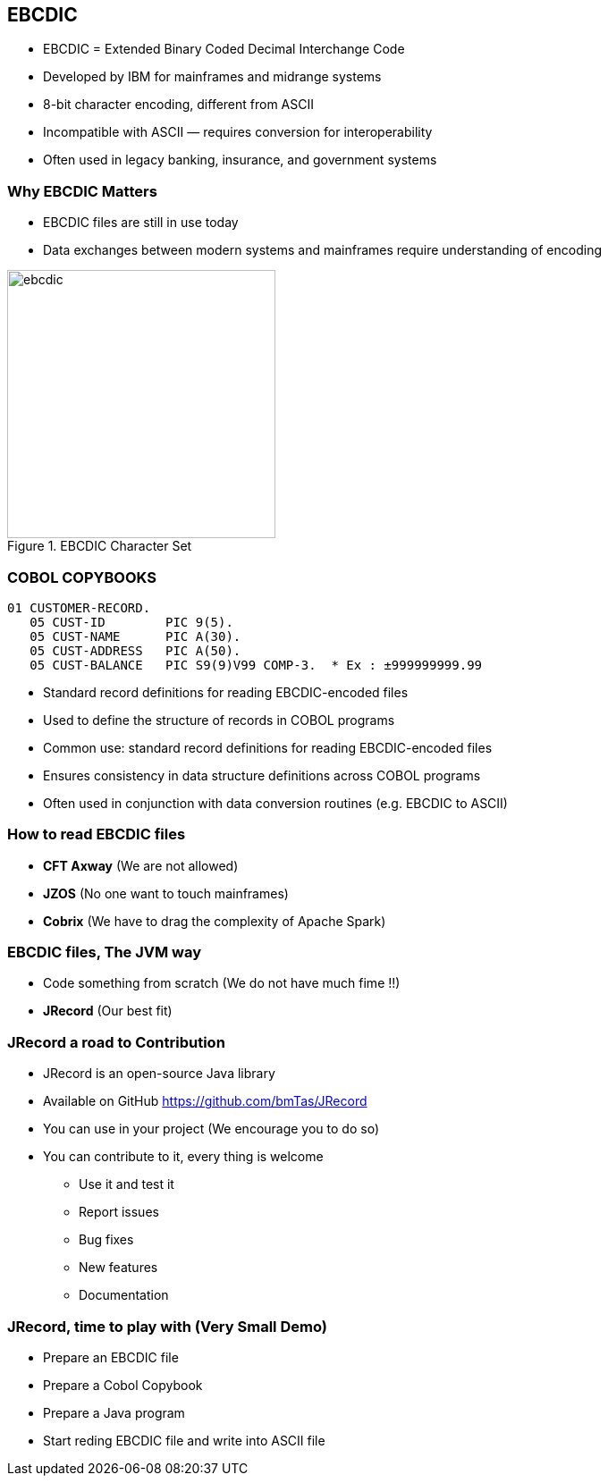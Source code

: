 == EBCDIC

* EBCDIC = Extended Binary Coded Decimal Interchange Code
* Developed by IBM for mainframes and midrange systems
* 8-bit character encoding, different from ASCII
* Incompatible with ASCII — requires conversion for interoperability
* Often used in legacy banking, insurance, and government systems

=== Why EBCDIC Matters
====
[.column]

* EBCDIC files are still in use today
* Data exchanges between modern systems and mainframes require understanding of encoding

[.column]
image::ebcdic.png[width=300, title="EBCDIC Character Set"]
====

=== COBOL COPYBOOKS


[source,cobol]
----
01 CUSTOMER-RECORD.
   05 CUST-ID        PIC 9(5).
   05 CUST-NAME      PIC A(30).
   05 CUST-ADDRESS   PIC A(50).
   05 CUST-BALANCE   PIC S9(9)V99 COMP-3.  * Ex : ±999999999.99
----

* Standard record definitions for reading EBCDIC-encoded files
* Used to define the structure of records in COBOL programs

* Common use: standard record definitions for reading EBCDIC-encoded files
* Ensures consistency in data structure definitions across COBOL programs
* Often used in conjunction with data conversion routines (e.g. EBCDIC to ASCII)


=== How to read EBCDIC files 

* **CFT Axway** (We are not allowed)
* **JZOS** (No one want to touch mainframes)
* **Cobrix** (We have to drag the complexity of Apache Spark) 

=== EBCDIC files, The JVM way 
* Code something from scratch (We do not have much fime !!)
* **JRecord** (Our best fit)

=== JRecord a road to Contribution
* JRecord is an open-source Java library 
* Available on GitHub https://github.com/bmTas/JRecord 
* You can use in your project (We encourage you to do so)
* You can contribute to it, every thing is welcome
   ** Use it and test it
   ** Report issues
   ** Bug fixes
   ** New features
   ** Documentation

=== JRecord, time to play with (Very Small Demo)
* Prepare an EBCDIC file
* Prepare a Cobol Copybook
* Prepare a Java program
* Start reding EBCDIC file and write into ASCII file
